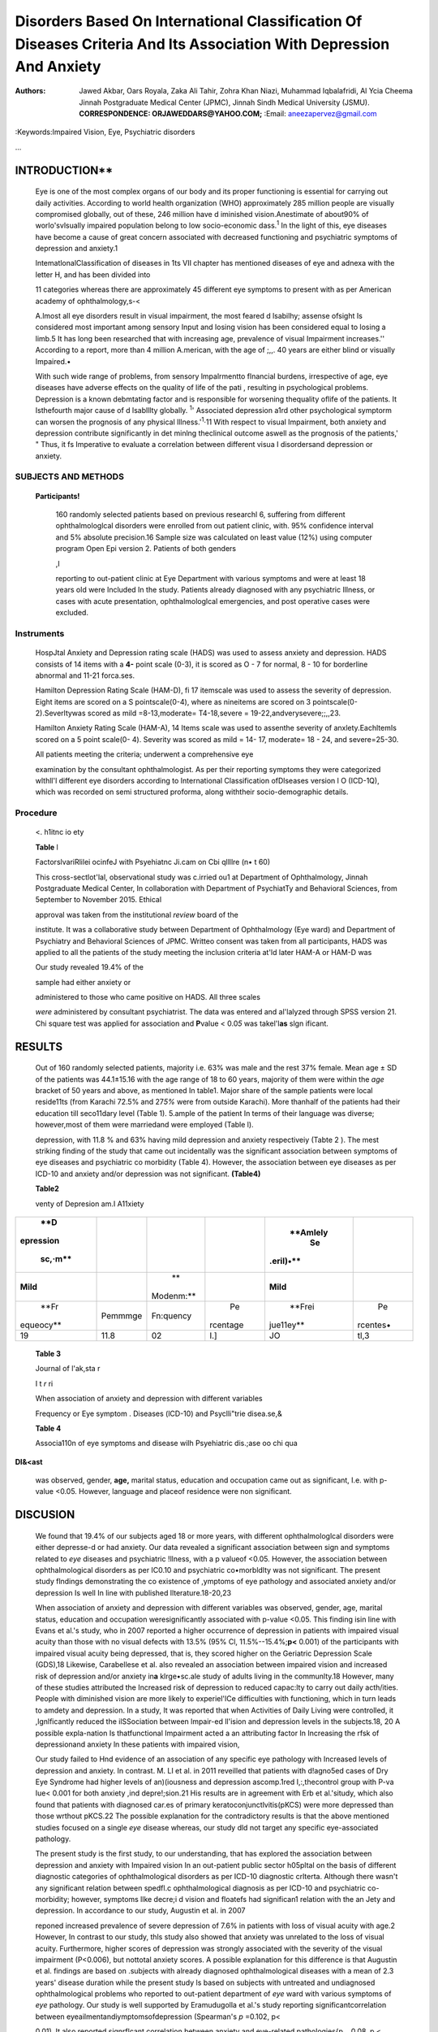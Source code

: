 Disorders Based On International Classification Of Diseases Criteria And Its Association With Depression And Anxiety
####################################################################################################################


:Authors: Jawed Akbar, Oars Royala, Zaka Ali Tahir, Zohra Khan Niazi, Muhammad Iqbalafridi, Al Ycia Cheema

   Jinnah Postgraduate Medical Center (JPMC), Jinnah Sindh Medical University (JSMU).

   **CORRESPONDENCE: ORJAWEDDARS@YAHOO.COM;** :Email: aneezapervez@gmail.com

.. image:: media/image2.jpeg

   **ABSTRACT**
   ============

    OBJECTIVE
    ---------

    To assess the frequency ofanxiety and depression in patients
    withophthalmologicaldisorders based 011 ICD-l O criteria.

    STUDY DESIGN
    ------------
    Cross-seaional Study

    **PLACE ANO DURATION OF THE STUDY**

    The study was carried out at Department of Ophthalmology, Jinnah
    Postgraduate Medical Center, in collaboration with Department of
    Psychiatry and Behavioral Sciences, from September to November 2015,

    **SUBlECTS A ND METHODS**

    160 randomly selected patients ufferlng from different visual

    disorders participated in the study. Informed consent was

    taken and a 5emi-ruuctured proforma was used to fill the demographic
    variables as well as the baslc: complains or ophthalmologtcal disorders, and were placed In different diagnostic
    categories of ophthalmologkal disorders as per ICD-10. HOlpital
    anxiety and depression rating scale w.is applied toassess the anxiety
    and depression and severitywas assessed on Hamilton rating scale for
    Anxiety and Hamilton rating scale for depression respectively.

    RESULTS
    -------

    Out of 160 randomly selected patients 63% were male and
    37% female. The mean age ±SD was 44.1±15.16. Our study revealed that
    19.4% had depression and anxiety disorder.

    Although there was no significant relation between specific *eye*
    disease and psychiatric aliment; however symptoms like deaeased
    vision and floaters had significant relation with arudetyand
    depression.

    **CONCLUSION**

    Decreased vision had significant effect on anxiety and depression
    irrespective of diagnostic entity **or** Ophthalmology according to
    ICD-1 O. Female **gender,**

    Increasing age, divorced, widowed/ separated, Illiteracy and loss of
    job were found to have significant relation wlth depressionand
    anxiety disorder.

:Keywords:Impaired Vision, Eye, Psychiatric disorders

... 

INTRODUCTION**
**************

   Eye is one of the most complex organs of our body and its proper
   functioning is essential for carrying out daily activities. According
   to world health organization (WHO) approximately 285 million people
   are visually compromised globally, out of these, 246 million have d
   iminished vision.Anestimate of about90% of worlo'svlsually impaired
   population belong to low socio-economic dass.\ :sup:`1` In the light
   of this, eye diseases have become a cause of great concern associated
   with decreased functioning and psychiatric symptoms of depression and
   anxiety.1

   lntematlonalClassification of diseases in 1ts VII chapter has
   mentioned diseases of eye and adnexa with the letter H, and has been
   divided into

   11 categories whereas there are approximately 45 different eye
   symptoms to present with as per American academy of ophthalmology,s-<

   A.lmost all eye disorders result in visual impairment, the most
   feared d lsabilhy; assense ofsight Is considered most important among
   sensory Input and losing vision has been considered equal to losing a
   limb.5 It has long been researched that with increasing age,
   prevalence of visual Impairment increases.'' According to a report,
   more than 4 million A.merican, with the age of ;,,. 40 years are
   either blind or visually Impaired.•

   With such wide range of problems, from sensory lmpalrmentto flnancial
   burdens, irrespective of age, eye diseases have adverse effects on
   the quality of life of the pati , resulting in psychological
   problems. Depression is a known debmtating factor and is responsible
   for worsening thequality oflife of the patients. It Isthefourth major
   cause of d lsablllty globally. :sup:`1`' Associated depression a1rd
   other psychological symptorm can worsen the prognosis of any physical
   lllness.':sup:`1`\ ·11 With respect to visual Impairment, both
   anxiety and depression contribute significantly in det minlng
   theclinical outcome aswell as the prognosis of the patients,' " Thus,
   it fs Imperative to evaluate a correlation between different visua I
   disordersand depression or anxiety.

SUBJECTS AND METHODS
~~~~~~~~~~~~~~~~~~~~

   **Participants!**

    160 randomly selected patients based on previous researchl 6,
    suffering from different ophthalmologlcal disorders were enrolled
    from out­ patient clinic, with. 95% confidence interval and 5%
    absolute precision.16 Sample size was calculated on least value (12%)
    using computer program Open Epi version 2. Patients of both genders

    .. image:: media/image3.jpeg
      :width: 1.45402in
      :height: 0.18667in

    ,I |image2|

    reporting to out-patient clinic at Eye Department with various
    symptoms and were at least 18 years old were Included In the study.
    Patients already diagnosed with any psychiatric Illness, or cases
    with acute presentation, ophthalmologlcal emergencies, and post
    operative cases were excluded.

Instruments
~~~~~~~~~~~

   HospJtal Anxiety and Depression rating scale (HADS) was used to
   assess anxiety and depression. HADS consists of 14 items with a
   **4-** point scale (0-3), it is scored as O - 7 for normal, 8 - 10
   for borderline abnormal and 11-21 forca.ses.

   Hamilton Depression Rating Scale (HAM-D), fi 17 itemscale was used to
   assess the severity of depression. Eight items are scored on a S
   pointscale(0-4), where as nineitems are scored on 3 pointscale(0-
   2).Severltywas scored as mild =8-13,moderate= T4-18,severe =
   19-22,andverysevere;;,,23.

   Hamilton Anxiety Rating Scale (HAM-A), 14 Items scale was used to
   assenthe severity of anxlety.EachltemIs scored on a 5 point scale(0-
   4). Severity was scored as mild = 14- 17, moderate= 18 - 24, and
   severe=25-30.

   All patients meeting the criteria; underwent a comprehensive eye

   examination by the consultant ophthalmologist. As per their reporting
   symptoms they were categorized wlthll'l different eye disorders
   according to International Classification ofDlseases version l O
   (ICD-1Q), which was recorded on semi structured proforma, along
   withtheir socio-demographic details.

Procedure
~~~~~~~~~

   <. h1itnc io ety

   **Table** l

   FactorslvariRlilei ocinfeJ with Psyehiatnc Ji.cam on Cbi qllllre (n•
   t 60)

   This cross-sectlot'lal, observational study was c.irried ou1 at
   Department of Ophthalmology, Jinnah Postgraduate Medical Center, In
   collaboration with Department of PsychiatTy and Behavioral Sciences,
   from 5eptember to November 2015. Ethical

   approval was taken from the institutional *review* board of the

   institute. It was a collaborative study between Department of
   Ophthalmology (Eye ward) and Department of Psychiatry and Behavioral
   Sciences of JPMC. Writteo consent was taken from all participants,
   HADS was applied to all the patients of the study meeting the
   inclusion criteria at'ld later HAM-A or HAM-D was

   Our study revealed 19.4% of the

   sample had either anxiety or

   administered to those who came positive on HADS. All three scales

   *were* administered by consultant psychiatrist. The data was entered
   and al'lalyzed through SPSS version 21. Chi square test was applied
   for association and **P**\ value < 0.0\ *5* was takel'l\ **as** slgn
   ificant.

RESULTS
*******

   Out of 160 randomly selected patients, majority i.e. 63% was male 
   and the rest 37% female. Mean age ± SD of the patients was 44.1±15.16
   with the age range of 18 to 60 years, majority of them
   were within the *age* bracket of 50 years and above, as mentioned In
   table1. Major share of the sample patients were local reside11ts
   (from Karachi 72.5% and 27\ *5%* were from outside Karachi). More
   thanhalf of the patients had their education till seco11dary level
   (Table 1). 5.ample of the patient In terms of their language was
   diverse; however,most of them were marriedand were employed (Table
   l).

   depression, with 11.8 % and 63% having mild depression and
   anxiety respectiveiy (Tabte 2 ). The mest striking finding of the
   study that came out incidentally was the significant association
   between symptoms of eye diseases and psychiatric co­ morbidity (Table 4). 
   However, the association between eye diseases as
   per ICD-10 and anxiety and/or depression was not significant.
   **(Table4)**

   **Table2**

   venty of Depresion am.I A11xiety

+-----------+----------+-----------+----------+-----------+----------+
|    **D    |          |           |          |           |          |
| epression |          |           |          |  **Amlely |          |
|           |          |           |          |    Se     |          |
|   sc,·m** |          |           |          | .eril)•** |          |
+===========+==========+===========+==========+===========+==========+
|           |          |    **     |          |           |          |
|  **Mild** |          | Modenm:** |          |  **Mild** |          |
+-----------+----------+-----------+----------+-----------+----------+
|    **Fr   |          |           |    Pe    |    **Frei |    Pe    |
| equeocy** |  Pemmmge | Fn:quency | rcentage | jue11ey** | rcentes• |
+-----------+----------+-----------+----------+-----------+----------+
|    19     |    11.8  |    02     |    I.]   |    JO     |    tl,3  |
+-----------+----------+-----------+----------+-----------+----------+

..

   .. image:: media/image5.jpeg
      :width: 1.45402in
      :height: 0.18667in

   **Table 3**

   Journal of l'ak,sta r

   I t *r* ri

   When association of anxiety and depression with different variables

   Frequency or Eye symptom . Diseases (lCD-10) and Psyclli"trie
   disea.se,&

   **Table 4**

   Associa110n of eye symptoms and disease wilh Psyehiatric dis.;ase oo
   chi qua

**Dl&<ast**

   was observed, gender, **age,** marital status, education and
   occupation came out as significant, I.e. with p-value <0.05. However,
   language and placeof residence were non significant.

DISCUSION
*********

   We found that 19.4% of our subjects aged 18 or more years, with
   different ophthalmologlcal disorders were either depresse-d or had
   anxiety. Our data revealed a significant association between sign and
   symptoms related to *eye* diseases and psychiatric !llness, with a p­
   valueof <0.05. However, the association between ophthalmological
   disorders as per IC0.10 and psychiatric co•morbldlty was not
   significant. The present study flndings demonstrating the co­
   existence of ,ymptoms of eye pathology and associated anxiety and/or
   depression Is well In line with published llterature.18-20,23

   When association of anxiety and depression with different variables
   was observed, gender, age, marital status, education and occupation
   weresignificantly associated with p-value <0.05. This finding isin
   line with Evans et al.'s study, who in 2007 reported a higher
   occurrence of depression in patients with impaired visual acuity than
   those with no visual defects with 13.5% (95% Cl,
   11.5%--15.4%;\ **p<** 0.001) of the participants with impaired visual
   acuity being depressed, that is, they scored higher on the Geriatric
   Depression Scale (GDS),18 Likewise, Carabellese et al. also revealed
   an association between impaired vision and increased risk of
   depression and/or anxiety in\ **a** klrge•sc.ale study of adults
   living in the communlty.18 However, many of these studies attributed
   the Increased risk of depression to reduced capac:lty to carry out
   daily acth/ities. People with diminished vision are more likely to
   experiel'lCe difficulties with functioning, which in turn leads to
   amdety and depression. In a study, It was reported that when
   Activities of Daily Living were controlled, it ,lgnlficantly reduced
   the ilSSociation between lmpair-ed ll'ision and depression levels in
   the subjects.18, 20 A possible expla-nation Is thatfunctional
   Impairment acted a an attributing factor In Increasing the rfsk of
   depressionand anxiety ln these patients with impaired vision,

   Our study failed to Hnd evidence of an association of any specific
   eye pathology with Increased levels of depression and anxiety. In
   contrast. M. LI et al. in 2011 reveilled that patients with d!agno5ed
   cases of Dry Eye Syndrome had higher levels of an)(iousness and
   depression ascomp.1red I,:,thecontrol group with P-va Iue< 0.001 for
   both anxiety ,ind depre!;sion.21 His results are in agreement with
   Erb et al.'situdy, which also found that patients with diagnosed
   car.es of primary keratoconjunctlvitis(pKCS) were more depressed than
   those wrthout pKCS.22 The possible explanation for the contradictory
   results is that the above mentioned studies focused on a single *eye*
   disease whereas, our study dld not target any specific eye-associated
   pathology.

   The present study is the first study, to our understanding, that has
   explored the association between depression and anxiety with Impaired
   vision In an out-patient public sector h05pltal on the basis of
   different diagnostic categories of ophthalmological disorders as per
   ICD-10 diagnostic crlterta. Although there wasn't any significant
   relation between spedfl.c ophthalmological diagnosis as per ICD-10
   and psychiatric co-morbidity; however, symptoms llke decre;i d vision
   and floatefs had significan1 relation with the an Jety and
   depression. In accordance to our study, Augustin et al. in 2007

   .. image:: media/image6.jpeg
      :width: 1.45402in
      :height: 0.17333in

   

   reponed increased prevalence of severe depression of 7.6% in patients
   with loss of visual acuity with age.2 However, In contrast to our
   study, thls study also showed that anxiety was unrelated to the loss
   of visual acuity. Furthermore, higher scores of depression was
   strongly associated with the severity of the visual impairment
   (P<0.006), but nottotal anxiety scores. A possible explanation for
   this difference is that Augustin et al. findings are based on
   .subjects with already diagnosed ophthalmological diseases with a
   mean of 2.3 years' disease duration while the present study ls based
   on subjects with untreated and undiagnosed ophthalmological problems
   who reported to out-patient department of *eye* ward with various
   symptoms of *eye* pathology. Our study is well supported by
   Eramudugolla et al.'s study reporting significantcorrelation between
   eyeailmentandiymptomsofdepression (Spearman's *p* =0.102, p<

   0.01). It also reported signrflcant correlation between anxiety and
   eye-related pathologies{p ., 0.08, p < 0.05).23 Similarly, Barry and
   Rovner reported that subjects with Impaired vision were more at risk
   of having symptoms of depression as compared to those with Intact
   vlsion (29.7% vs. 85%; OR = 4.6, 95% Cl = 2.2, 9.6).24 They also
   reported significant correlation between depression and functional
   disability due to impaired vision (OR= 9.7, 95% Cl = 4.9, 19.2). They
   suggested that by addressing depression In patients with visual
   acuity Impairment, we can reduce functional disability associated
   with depression.

   **LIMITATIONS**

   Ophthalmological disorders are correlated with depression, and can to
   a great extent effect quality of life of the patiet'lts, making it a
   critical health concern for ophthalmologists. If patients with severe
   ophthalmologlcal diseases are referred to psychiatrists, to address

   the risk of Increased depression and anxiety, ophthalmologists may
   enhance their patieiru' quality of life. Treatment of depression
   and/or anxiety in patlenB with visual impairment may also improve the
   prognosisand the dinlcal outcome of patients.

   CONCLUSION

   Ophthalmological disorders are c01related wilh depression, and CM to
   a great extent effect qual11y of life of tfu:**pa1imts. making** it a
   cri1ical heallh concern for ophthalmologists. If patients with severe
   ophlhalmological diS(a.o;es are reterred 10 ycbia1rist1- 10 address
   the risk of increased d sion and anxiety, ophthalmologist,; may
   enhMce their patients' quality of life. Treatment of .:kpression
   and/or anxiety in patients with visual impRinnent may ruso improve
   the prognosi and the clinical outcome of patients.

   **REFERENCES**

1. Vision Impairment and blindness [Internet], World Health
      Organization. 2017 [cited 23 October 2016]. Available from:
      http://www.who.inVmediac:entre/factsheetslfs282/en/

2. Augu5tin A,Sahel JA, Bandello F, Dardennes R, Maurel F, Negrini
   C,HIekeK, Berdeaux G. Anxiety and depression prevalence rates in
   age-related macular degeneratiol\.. Investigative ophthalmology
   &visual science. 2007 Apr 1; 48(4]:1498-503.

3. WHO & DIMDI (German Institute of Medical Documentation and
      Information), International Statistical Clas5ification of Disea es
      and Related Health Problems [Internet]. 2006 p. Chapter VII
      Diseases of the eye and adnexa (HO0-H59). Available from:
      http:/*I*\ a pps.who.in\ *ti* dasslftca tions/apps/kd/icd1
      OonIine2006/

4.  Boyd K. What Are Floaters and Flashes? [Online]. American Academy of
       Ophthalmology. 2017 [cited 23 October 2016!. Available from:
       https:/`/www.aao.org/eye-health/diseases/ <http://www.aao.org/eye-health/diseases/>`__
       wha t-are-floate rs-flashes

5.  Scott AW, Bressler NM, Ffolkes S, Wittenborn JS, Jorkasky J. Public
       attitudes about *eye* and vl6ion health. JAMA
       ophthalmology.2016Oct 1;134(1D):1111-8.

6.  Weih LM, VanNewkirk MR, McCarty CA, Taylor HR. Age-specific causes
       of bilateral visual impairment. Archives of ophthalmology.2000
       Feb1;118(2):264-9.

7.  Weih LM, VanNewkirk MR, McCarty CA, Taylor HR. Age-specific causes
       of bilateral visual Impairment. Archives of ophthalmology.2000
       Feb1;118(2):264-9.

8.  Vision problems in US: Prevalence of Adult vision impairment and age
       related eye disease in America. 5'haumburg, IL:Prevent Blindness
       Amerlcil, 2012. Available from URL:
       `www.ujVlslonproblems.org. <http://www.ujVlslonproblems.org/>`__\ [accessed
       augustOS,2016]

9.  Murray CJ, Lopez AD, Jamiwn DT, The global burden of disease in
       1990: summary results, sensitivity analysis and future
       directions. Bull WHO. 1994;72;49S-509.

10. Wells KB, Sherbourne CD. Functioning and utility for current health
    of patients with depression or chronic medical conditions In
    managed, primary care practices. Archives of **genera** I
    psychiatry. 1999Oct 1;56(10):897-904.

11. Watson M, Greer S; Davidson J, et al. Jnfluence of psychological
    response on survival in breast cancer: a population-based cohort
    study. Lancet.1999;354:1331-1336.

9. Frasure-Smith N, Lesperance F, Talajlc M. Depression and 18-month prognosis after myocardial infarction. Circulation. 10.1995;91:999-100S.

13. Wan HX, Mittleman MA, Leineweber C. Orth-Gomer K
   Depressive symptoms, social isolation, and progn;ssion of coronary
   artery atherosclerosis: the Stockholm Female Coromiry Ar.giography
   Study. Psychotherapy and psycho,omatrcs.2006:75(2):96-102,

14. Tolman J, Hill RD, Kleinschmidt JJ, Gregg CH. Psychosocial
    adaptation to visual impairment and its relationship to depressive
    affect in older adults with age.related macular
    degeneration.The-Gerontologist.2005 Dec1;45(6):747-53.

15. Walker JG, Anstey KJ, Hennessy **MP,** Lord S, &von SandenCThe
       impact of cataract :.urgery on visual functioning, vision-related
       disab ity and psychological distress: a randomized controlled
       trial.Clinfcal Experiment11I Ophth.-ilmology.2005;34,734-742.

16. Fasih U, Hamiranl MM, Jafri AR, RlazSU. Shaikh A. Assessment of
       anxiety and depression in primary open angle glaucoma patients (a
       study of 100 ca es). Pak J Ophthalmol. 2010;26(3):143-7.

17. OpenEpl. 2013'. `http://www.openepi.com/Sampl
       eslze/ <http://www.openepi.com/Sampleslze/>`__ SSPropor,htm

18. Evans JR, Fletcher AE, Wormald RP. Depression and An)(iety in
       visually impaired older people. Ophthalmology. 2007 Feb 28"; l
       14(2};283-288.

19. Carabellese C, Appollonio I, Rozzim R, Bianchetti A, Frisoni GB,
       Fratto/a L Trabucchl M.Sens-ory impairment nd qualityoflife Ina
       communlty elderly population. Journal of the American
       Geriatrlc5Soclety.1993 Apr 1;41(4):401-7.

20. Evans.JR, Fletcher AE, Wormald RP.Causesofvi5Ual impairment In
       people aged 75years and older in Britain: an add--<m study to the
       MRC Trial of Assessment and Management of Older People in the
       CtJmmunity. British Journal of Ophthalmology. 2004 Mor   1;88(3):365-70.

21. Le Q, Ge L, Li M, Wu L, Xu J, Hong J, Gong L. Comparison
       on the vision - related quality of life between outpatients and
       general population with dry eye syndrome, Acta
       ophthalmologlca.2014  Mar 1;92(2).124-32.

22. Erb C, Horn A, Gunthner A, Sal JG, Thiel HJ. Psychosomatische
       Aspekte bei Patienten mit primarer Keratoconjuncttvitis
       **sicca.** Klinische Monatsblatter fur Augenheilkunde. 1996
       Feb:208(02):96-99.

23. Eramudugolla R, Wood J, Anstey KJ.Co morbidity of depression
    and anxiety in common age-related eye diseases: a population­ based
    study of 662 adults, Frontiers in agln9 neuroscience.
    2013;5,doi:10.3389/fnagi.2013,00056.

24. Rovner BW, Ganguli M. Depressionn and diability associated with
       Impaired vision: the MoVies project. Journal of the American
       Geriatrics Society, 1998 May 1;46(5):617-19. Dlsclalmer:Research
       was presented in Annual Medlcal Symposium of JPMC

.. |image1| image:: media/image1.jpeg
.. |image2| image:: media/image4.jpeg
   :width: 0.57426in
   :height: 0.14683in
.. |image3| image:: media/image7.jpeg
